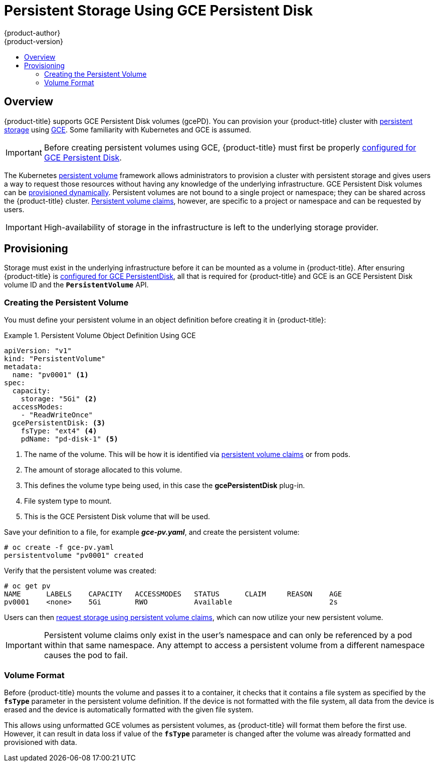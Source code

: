 [[install-config-persistent-storage-persistent-storage-gce]]
= Persistent Storage Using GCE Persistent Disk
{product-author}
{product-version}
:data-uri:
:icons:
:experimental:
:toc: macro
:toc-title:
:prewrap!:

toc::[]

== Overview
{product-title} supports GCE Persistent Disk volumes (gcePD). You can provision
your {product-title} cluster with
link:../../architecture/additional_concepts/storage.html[persistent storage]
using link:https://cloud.google.com/compute/docs/disks/[GCE]. Some familiarity
with Kubernetes and GCE is assumed.

[IMPORTANT]
====
Before creating persistent volumes using GCE, {product-title} must first be properly
link:../../install_config/configuring_gce.html[configured for GCE Persistent
Disk].
====

The Kubernetes
link:../../architecture/additional_concepts/storage.html[persistent volume]
framework allows administrators to provision a cluster with persistent storage
and gives users a way to request those resources without having any knowledge of
the underlying infrastructure.
GCE Persistent Disk volumes can be
link:dynamically_provisioning_pvs.html[provisioned dynamically].
Persistent volumes are not bound to a single
project or namespace; they can be shared across the {product-title} cluster.
link:../../architecture/additional_concepts/storage.html#persistent-volume-claims[Persistent
volume claims], however, are specific to a project or namespace and can be
requested by users.



[IMPORTANT]
====
High-availability of storage in the infrastructure is left to the underlying
storage provider.
====

[[gce-provisioning]]

== Provisioning
Storage must exist in the underlying infrastructure before it can be mounted as
a volume in {product-title}. After ensuring {product-title} is
link:../../install_config/configuring_gce.html[configured for GCE
PersistentDisk], all that is required for {product-title} and GCE is an GCE
Persistent Disk volume ID and the `*PersistentVolume*` API.

[[gce-creating-persistent-volume]]

=== Creating the Persistent Volume

You must define your persistent volume in an object definition before creating
it in {product-title}:

.Persistent Volume Object Definition Using GCE
====

[source,yaml]
----
apiVersion: "v1"
kind: "PersistentVolume"
metadata:
  name: "pv0001" <1>
spec:
  capacity:
    storage: "5Gi" <2>
  accessModes:
    - "ReadWriteOnce"
  gcePersistentDisk: <3>
    fsType: "ext4" <4>
    pdName: "pd-disk-1" <5>
----
<1> The name of the volume. This will be how it is identified via
link:../../architecture/additional_concepts/storage.html[persistent volume
claims] or from pods.
<2> The amount of storage allocated to this volume.
<3> This defines the volume type being used, in this case the *gcePersistentDisk* plug-in.
<4> File system type to mount.
<5> This is the GCE Persistent Disk volume that will be used.
====

Save your definition to a file, for example *_gce-pv.yaml_*, and create the
persistent volume:

====
----
# oc create -f gce-pv.yaml
persistentvolume "pv0001" created
----
====

Verify that the persistent volume was created:

====
----
# oc get pv
NAME      LABELS    CAPACITY   ACCESSMODES   STATUS      CLAIM     REASON    AGE
pv0001    <none>    5Gi        RWO           Available                       2s
----
====

Users can then link:../../dev_guide/persistent_volumes.html[request storage
using persistent volume claims], which can now utilize your new persistent
volume.

[IMPORTANT]
====
Persistent volume claims only exist in the user's namespace and can only be
referenced by a pod within that same namespace. Any attempt to access a
persistent volume from a different namespace causes the pod to fail.
====

[[volume-format-gce]]

=== Volume Format
Before {product-title} mounts the volume and passes it to a container, it checks
that it contains a file system as specified by the `*fsType*` parameter in the
persistent volume definition. If the device is not formatted with the file
system, all data from the device is erased and the device is automatically
formatted with the given file system.

This allows using unformatted GCE volumes as persistent volumes, as
{product-title} will format them before the first use. However, it can result in
data loss if value of the `*fsType*` parameter is changed after the volume was
already formatted and provisioned with data.

